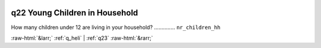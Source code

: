 .. _q22:

 
 .. role:: raw-html(raw) 
        :format: html 

q22 Young Children in Household
===============================

How many children under 12 are living in your household?  .............. ``nr_children_hh`` 


.. image:: ../_screenshots/q22.png


:raw-html:`&larr;` :ref:`q_heli` | :ref:`q23` :raw-html:`&rarr;`
